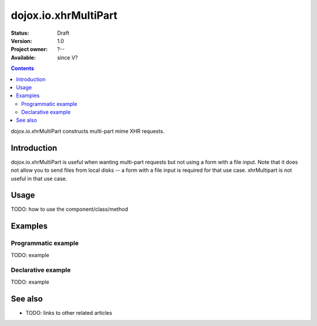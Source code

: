.. _dojox/io/xhrMultiPart:

dojox.io.xhrMultiPart
=====================

:Status: Draft
:Version: 1.0
:Project owner: ?--
:Available: since V?

.. contents::
   :depth: 2

dojox.io.xhrMultiPart constructs multi-part mime XHR requests.


============
Introduction
============

dojox.io.xhrMultiPart is useful when wanting multi-part requests but not using a form with a file input. Note that it does not allow you to send files from local disks -- a form with a file input is required for that use case. xhrMultipart is not useful in that use case.


=====
Usage
=====

TODO: how to use the component/class/method

.. code-block :: javascript
 :linenos:

 <script type="text/javascript">
   // your code
 </script>



========
Examples
========

Programmatic example
--------------------

TODO: example

Declarative example
-------------------

TODO: example


========
See also
========

* TODO: links to other related articles
